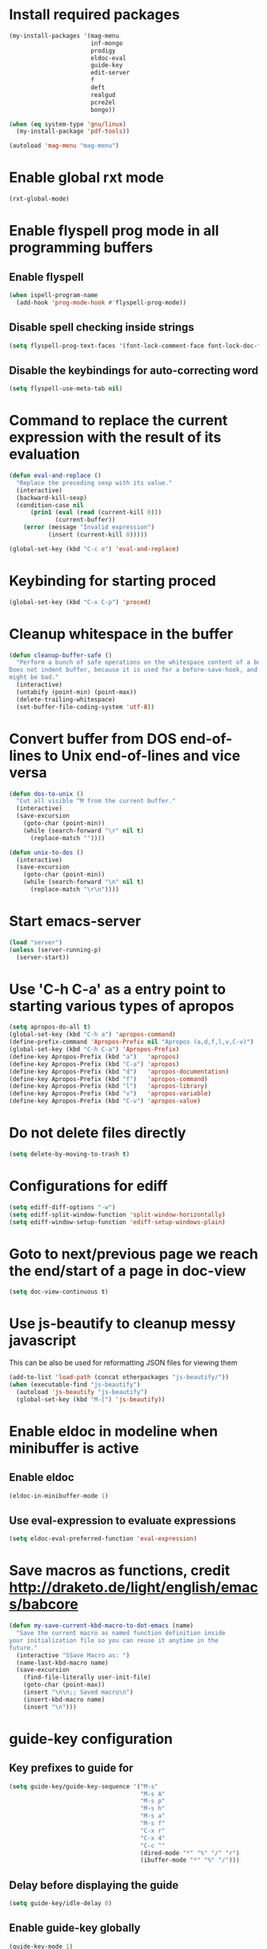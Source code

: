 * Install required packages
  #+begin_src emacs-lisp
    (my-install-packages '(mag-menu
                           inf-mongo
                           prodigy
                           eldoc-eval
                           guide-key
                           edit-server
                           f
                           deft
                           realgud
                           pcre2el
                           bongo))

    (when (eq system-type 'gnu/linux)
      (my-install-package 'pdf-tools))

    (autoload 'mag-menu "mag-menu")
  #+end_src


* Enable global rxt mode
  #+begin_src emacs-lisp
    (rxt-global-mode)
  #+end_src


* Enable flyspell prog mode in all programming buffers
** Enable flyspell
  #+begin_src emacs-lisp
    (when ispell-program-name
      (add-hook 'prog-mode-hook #'flyspell-prog-mode))
  #+end_src

** Disable spell checking inside strings
   #+begin_src emacs-lisp
     (setq flyspell-prog-text-faces '(font-lock-comment-face font-lock-doc-face))
   #+end_src

** Disable the keybindings for auto-correcting word
   #+begin_src emacs-lisp
     (setq flyspell-use-meta-tab nil)
   #+end_src


* Command to replace the current expression with the result of its evaluation
  #+begin_src emacs-lisp
    (defun eval-and-replace ()
      "Replace the preceding sexp with its value."
      (interactive)
      (backward-kill-sexp)
      (condition-case nil
          (prin1 (eval (read (current-kill 0)))
                 (current-buffer))
        (error (message "Invalid expression")
               (insert (current-kill 0)))))

    (global-set-key (kbd "C-c e") 'eval-and-replace)
  #+end_src


* Keybinding for starting proced
  #+begin_src emacs-lisp
    (global-set-key (kbd "C-x C-p") 'proced)
  #+end_src


* Cleanup whitespace in the buffer
  #+begin_src emacs-lisp
    (defun cleanup-buffer-safe ()
      "Perform a bunch of safe operations on the whitespace content of a buffer.
    Does not indent buffer, because it is used for a before-save-hook, and that
    might be bad."
      (interactive)
      (untabify (point-min) (point-max))
      (delete-trailing-whitespace)
      (set-buffer-file-coding-system 'utf-8))
  #+end_src


* Convert buffer from DOS end-of-lines to Unix end-of-lines and vice versa
  #+begin_src emacs-lisp
    (defun dos-to-unix ()
      "Cut all visible ^M from the current buffer."
      (interactive)
      (save-excursion
        (goto-char (point-min))
        (while (search-forward "\r" nil t)
          (replace-match ""))))

    (defun unix-to-dos ()
      (interactive)
      (save-excursion
        (goto-char (point-min))
        (while (search-forward "\n" nil t)
          (replace-match "\r\n"))))
  #+end_src


* Start emacs-server
  #+begin_src emacs-lisp
    (load "server")
    (unless (server-running-p)
      (server-start))
  #+end_src


* Use 'C-h C-a' as a entry point to starting various types of apropos
  #+begin_src emacs-lisp
    (setq apropos-do-all t)
    (global-set-key (kbd "C-h a") 'apropos-command)
    (define-prefix-command 'Apropos-Prefix nil "Apropos (a,d,f,l,v,C-v)")
    (global-set-key (kbd "C-h C-a") 'Apropos-Prefix)
    (define-key Apropos-Prefix (kbd "a")   'apropos)
    (define-key Apropos-Prefix (kbd "C-a") 'apropos)
    (define-key Apropos-Prefix (kbd "d")   'apropos-documentation)
    (define-key Apropos-Prefix (kbd "f")   'apropos-command)
    (define-key Apropos-Prefix (kbd "l")   'apropos-library)
    (define-key Apropos-Prefix (kbd "v")   'apropos-variable)
    (define-key Apropos-Prefix (kbd "C-v") 'apropos-value)
  #+end_src


* Do not delete files directly
  #+begin_src emacs-lisp
    (setq delete-by-moving-to-trash t)
  #+end_src


* Configurations for ediff
  #+begin_src emacs-lisp
    (setq ediff-diff-options "-w")
    (setq ediff-split-window-function 'split-window-horizontally)
    (setq ediff-window-setup-function 'ediff-setup-windows-plain)
  #+end_src


* Goto to next/previous page we reach the end/start of a page in doc-view
  #+begin_src emacs-lisp
    (setq doc-view-continuous t)
  #+end_src


* Use js-beautify to cleanup messy javascript
  This can be also be used for reformatting JSON files for viewing them
  #+begin_src emacs-lisp
    (add-to-list 'load-path (concat otherpackages "js-beautify/"))
    (when (executable-find "js-beautify")
      (autoload 'js-beautify "js-beautify")
      (global-set-key (kbd "M-[") 'js-beautify))
  #+end_src


* Enable eldoc in modeline when minibuffer is active
** Enable eldoc
  #+begin_src emacs-lisp
    (eldoc-in-minibuffer-mode 1)
  #+end_src

** Use eval-expression to evaluate expressions
   #+begin_src emacs-lisp
     (setq eldoc-eval-preferred-function 'eval-expression)
   #+end_src


* Save macros as functions, credit [[http://draketo.de/light/english/emacs/babcore]]
  #+begin_src emacs-lisp
    (defun my-save-current-kbd-macro-to-dot-emacs (name)
      "Save the current macro as named function definition inside
    your initialization file so you can reuse it anytime in the
    future."
      (interactive "SSave Macro as: ")
      (name-last-kbd-macro name)
      (save-excursion 
        (find-file-literally user-init-file)
        (goto-char (point-max))
        (insert "\n\n;; Saved macro\n")
        (insert-kbd-macro name)
        (insert "\n")))
  #+end_src


* guide-key configuration
** Key prefixes to guide for
   #+begin_src emacs-lisp
     (setq guide-key/guide-key-sequence '("M-s"
                                          "M-s A"
                                          "M-s p"
                                          "M-s h"
                                          "M-s a"
                                          "M-s f"
                                          "C-x r"
                                          "C-x 4"
                                          "C-c ^"
                                          (dired-mode "*" "%" "/" "r")
                                          (ibuffer-mode "*" "%" "/")))
   #+end_src

** Delay before displaying the guide
   #+begin_src emacs-lisp
     (setq guide-key/idle-delay 0)
   #+end_src

** Enable guide-key globally
   #+begin_src emacs-lisp
     (guide-key-mode 1)
   #+end_src


* Additional keybinding for redo in calc
  Just for consistency with regular redo keybinding
  #+begin_src emacs-lisp
    (eval-after-load "calc"
      '(define-key calc-mode-map (kbd "C-?") #'calc-redo))
  #+end_src


* Keybinding to start calculator
  By default start calc, but with prefix argument start simple calculator
  #+begin_src emacs-lisp
    (defun my-start-calculator ()
      (interactive)
      (if current-prefix-arg
          (call-interactively #'calculator)
        (call-interactively #'calc)))

    (global-set-key (kbd "C-c C") #'my-start-calculator)
  #+end_src


* Install emacs-w3m if w3m is installed
** Keybindings for emacs-w3m
   #+begin_src emacs-lisp
     (defun my-set-w3m-keybindings ()
       (define-key w3m-mode-map (kbd "M-n") #'w3m-next-anchor)
       (define-key w3m-mode-map (kbd "M-p") #'w3m-previous-anchor)
       (define-key w3m-mode-map (kbd "<down>") #'next-line)
       (define-key w3m-mode-map (kbd "<up>") #'previous-line)
       (define-key w3m-mode-map (kbd "<left>") nil)
       (define-key w3m-mode-map (kbd "<right>") nil)
       (define-key w3m-mode-map (kbd "<C-prior>") #'w3m-previous-buffer)
       (define-key w3m-mode-map (kbd "<C-next>") #'w3m-next-buffer)
       (define-key w3m-mode-map (kbd "<C-S-prior>") #'w3m-tab-move-left)
       (define-key w3m-mode-map (kbd "<C-S-next>") #'w3m-tab-move-right)
       (define-key w3m-mode-map (kbd "C-c b") #'w3m-close-window)
       (define-key w3m-mode-map (kbd "C-t") #'w3m-create-empty-session)
       (define-key w3m-mode-map (kbd "C-w") #'w3m-delete-buffer))
   #+end_src

** Set mark before jumping to next/previous urls
   #+begin_src emacs-lisp
     (defun my-w3m-set-mark-before-jump ()
       (defadvice w3m-next-anchor (before my-w3m-set-mark-before-next-url (&rest args))
         (push-mark))

       (defadvice w3m-previous-anchor (before my-w3m-set-mark-before-previous-url (&rest args))
         (push-mark))

       (defadvice w3m-view-this-url (before my-w3m-set-mark-before-viewing-url (&rest args))
         (push-mark))

       (ad-activate 'w3m-next-anchor)
       (ad-activate 'w3m-previous-anchor)
       (ad-activate 'w3m-view-this-url))
   #+end_src

** Activate the keybindings and advices after w3m loads
   #+begin_src emacs-lisp
     (eval-after-load "w3m"
       '(progn (my-set-w3m-keybindings)
               (my-w3m-set-mark-before-jump)))
   #+end_src

** Delete trailing spaces in w3m buffer
   #+begin_src emacs-lisp
     (add-hook 'w3m-display-hook (lambda (url)
                                   (let ((buffer-read-only nil))
                                     (delete-trailing-whitespace))))
   #+end_src

** Enable lnum mode for faster opening of urls
   #+begin_src emacs-lisp
     (add-hook 'w3m-mode-hook 'w3m-lnum-mode)
   #+end_src

** Install emacs-w3m if w3m executable is found
   #+begin_src emacs-lisp
     (when (executable-find "w3m")
       (my-install-package 'w3m)
       (global-set-key (kbd "C-c b") #'w3m)
       (global-set-key (kbd "C-c l") #'w3m-browse-url))
   #+end_src


* Start edit-server
  #+begin_src emacs-lisp
    (edit-server-start)
  #+end_src


* Bongo configuration
** Keybinding to start bongo
  #+begin_src emacs-lisp
    (global-set-key (kbd "C-c M") #'bongo)
  #+end_src

** Autoload bongo-library-mode
   #+begin_src emacs-lisp
     (autoload #'bongo-library-mode "bongo")
   #+end_src


* Initialize pdf tools
  #+begin_src emacs-lisp
    ;(add-hook 'after-init-hook 'pdf-tools-install)
  #+end_src
